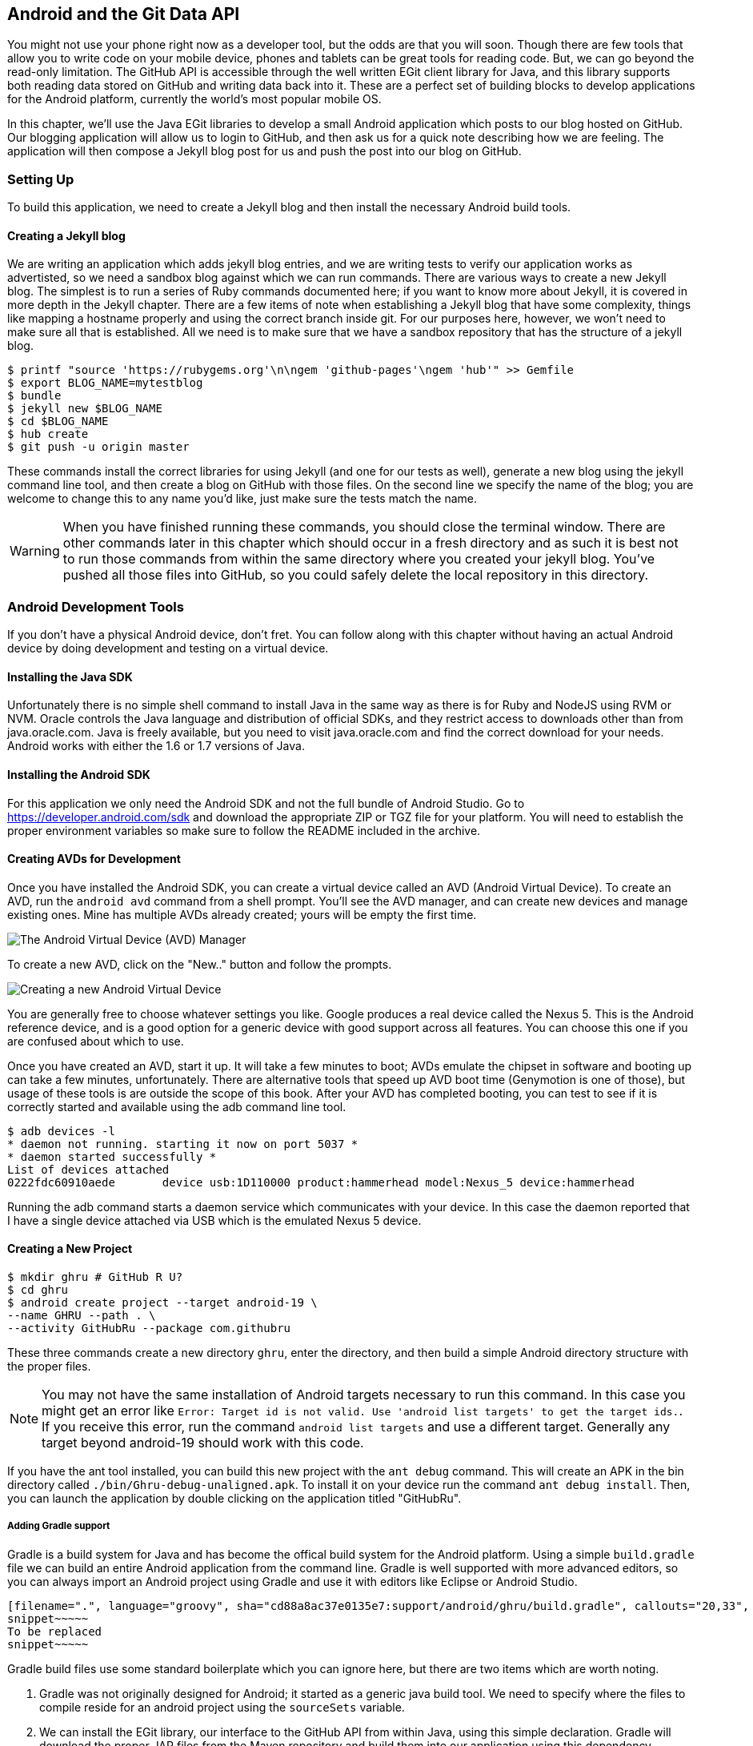 == Android and the Git Data API

You might not use your phone right now as a developer tool, but the
odds are that you will soon. Though there are few tools that allow you to
write code on your mobile device, phones and tablets can be great 
tools for reading code. But, we can go beyond the read-only
limitation. The GitHub API is accessible through the well
written EGit client library for Java, and this library supports both reading
data stored on GitHub and writing data back into it. These are a
perfect set of building blocks to develop applications for the Android
platform, currently the world's most popular mobile OS.

In this chapter, we'll use the Java EGit libraries to develop a small 
Android application which posts to our blog hosted on GitHub. Our
blogging application will allow us to login to GitHub, and then ask us
for a quick note describing how we are feeling. The application will
then compose a Jekyll blog post for us and push the post into our blog
on GitHub.  

=== Setting Up

To build this application, we need to create a Jekyll blog and then
install the necessary Android build tools. 

==== Creating a Jekyll blog

We are writing an application which adds jekyll blog entries, and we
are writing tests to verify our application works as advertisted, so
we need a sandbox blog against which we can run commands. There are
various ways to create a new Jekyll blog. The simplest is to run a
series of Ruby commands documented here; if you want to know more
about Jekyll, it is covered in more depth in the Jekyll chapter.
There are a few items of note when establishing a Jekyll blog that
have some complexity, things like mapping a hostname properly and using the
correct branch inside git. For our purposes here, however, we won't need
to make sure all that is established. All we need is to make sure that
we have a sandbox repository that has the structure of a jekyll blog.

[source,bash]
-----
$ printf "source 'https://rubygems.org'\n\ngem 'github-pages'\ngem 'hub'" >> Gemfile
$ export BLOG_NAME=mytestblog
$ bundle
$ jekyll new $BLOG_NAME
$ cd $BLOG_NAME
$ hub create
$ git push -u origin master
-----

These commands install the correct libraries for using Jekyll (and one
for our tests as well), generate a new blog using the jekyll command
line tool, and then create a blog on GitHub with those files. On the
second line we specify the name of the blog; you are welcome to change
this to any name you'd like, just make sure the tests match the name.

[WARNING]
When you have finished running these commands, you should close the
terminal window. There are other commands later in this chapter which
should occur in a fresh directory and as such it is best not to run
those commands from within the same directory where you created your
jekyll blog. You've pushed all those files into GitHub, so you could
safely delete the local repository in this directory.

=== Android Development Tools

If you don't have a physical Android device, don't fret. You can follow
along with this chapter without having an actual Android device by doing
development and testing on a virtual device. 

==== Installing the Java SDK

Unfortunately there is no simple shell command to install Java in the
same way as there is for Ruby and NodeJS using RVM or NVM. 
Oracle controls the Java language and distribution of official SDKs,
and they restrict access to downloads other than from java.oracle.com.
Java is freely available, but you need to visit java.oracle.com and
find the correct download for your needs. Android works with either
the 1.6 or 1.7 versions of Java.

==== Installing the Android SDK

For this application we only need the Android SDK and not the full
bundle of Android Studio. Go to https://developer.android.com/sdk and
download the appropriate ZIP or TGZ file for your platform. You will
need to establish the proper environment variables so make sure to
follow the README included in the archive.

==== Creating AVDs for Development

Once you have installed the Android SDK, you can create a virtual device
called an AVD (Android Virtual Device). To create an AVD, run the
`android avd` command from a shell prompt. You'll see the AVD manager,
and can create new devices and manage existing ones. Mine has multiple
AVDs already created; yours will be empty the first time.

image::images/android-avd.png[The Android Virtual Device (AVD) Manager]

To create a new AVD, click on the "New.." button and follow the
prompts.

image::images/android-new-avd.png[Creating a new Android Virtual Device]

You are generally free to choose whatever settings you like. Google
produces a real device called the Nexus 5. This is the Android
reference device, and is a good option for a generic device with good
support across all features. You can choose this one if you are
confused about which to use. 

Once you have created an AVD, start it up. It will take a few minutes
to boot; AVDs emulate the chipset in software and
booting up can take a few minutes, unfortunately. There are
alternative tools that speed up AVD boot time (Genymotion is one of
those), but usage of these tools is are outside the scope of this
book. After your AVD has completed booting, you 
can test to see if it is correctly started and available using the adb
command line tool.

[source,bash]
$ adb devices -l
* daemon not running. starting it now on port 5037 *
* daemon started successfully *
List of devices attached 
0222fdc60910aede       device usb:1D110000 product:hammerhead model:Nexus_5 device:hammerhead

Running the adb command starts a daemon service which communicates
with your device. In this case the daemon reported that I have a
single device attached via USB which is the emulated Nexus 5 device.

==== Creating a New Project

[source,bash]
$ mkdir ghru # GitHub R U?
$ cd ghru
$ android create project --target android-19 \
--name GHRU --path . \
--activity GitHubRu --package com.githubru

These three commands create a new directory `ghru`, enter the
directory, and then build a simple Android directory structure with
the proper files.

[NOTE]
You may not have the same installation of Android targets necessary to
run this command. In this case you might get an error like `Error:
Target id is not valid. Use 'android list targets' to get the target
ids.`. If you receive this error, run the command `android list
targets` and use a different target. Generally any target beyond
android-19 should work with this code.

If you have the ant tool installed, you can build this new project
with the `ant debug` command. This will create an APK in the bin
directory called `./bin/Ghru-debug-unaligned.apk`. To install it on
your device run the command `ant debug install`. Then, you can launch
the application by double clicking on the application titled
"GitHubRu".

===== Adding Gradle support

Gradle is a build system for Java and has become the offical build
system for the Android platform. Using a simple `build.gradle` file we
can build an entire Android application from the command line. Gradle is well supported with more
advanced editors, so you can always import an Android project using
Gradle and use it with editors like Eclipse or Android Studio.

[source,groovy]
-----
[filename=".", language="groovy", sha="cd88a8ac37e0135e7:support/android/ghru/build.gradle", callouts="20,33", callouts_prefix=" // //"]
snippet~~~~~
To be replaced
snippet~~~~~
-----

Gradle build files use some standard boilerplate which you can ignore
here, but there are two items which are worth noting.

<1> Gradle was not originally designed for Android; it started as a generic java
build tool. We need to specify where the files to compile reside for an android
project using the `sourceSets` variable.
<2> We can install the EGit library, our interface to the GitHub API
from within Java, using this simple declaration. Gradle will download
the proper JAR files from the Maven repository and build them into our
application using this dependency declaration.

Recently versions of Android Studio do package gradle, but for this
application you will need to manually install it from gradle.org. 

===== Default Android Main

When we use the above commands to create a new android application, it
creates a sample entry point which is the starting point of our
Android application. 

[source,java]
-----
[filename=".", language="java", sha="51338:support/xxx/MainActivity.java"]
snippet~~~~~
To be replaced
snippet~~~~~
-----

When the application is launched, the
Android OS will launch this activity and then call the `onCreate`
method for us. Inside this method, our application calls our parent's
implementation of `onCreate`, and then inflates the layout for our
application. This layout corresponds to an automatically generated XML
file which resides in our layouts directory called `main.xml`. 

[source,java]
-----
[filename=".", language="java", sha="d8f7a56e5fa3:support/android/wia/res/layout/main.xml"]
snippet~~~~~
To be replaced
snippet~~~~~
-----

You may have complicated feelings about XML files (I know I do), but
the Android layout XML files are a straightforward way to design
layouts declaratively, and many GUI tools provide sophisticated
ways to manage them. We'll manage ours by hand as they are exceedingly
simple.

==== Preparing our application for Calabash testing

Calabash requires the *internet* permission added to your
AndroidManifest.xml file. Calabash is a set of technologies
combined together to permit testing. One of these pieces is a wrapper around
your application (built on Robotium) that communicates with
Ruby over HTTP calls, and as such, your application must permit
network communication. To enable this, edit the `AndroidManifest.xml`
file to have the internet permission (look for the line labled
*uses-permission*): 

[source,yaml]
-----
[filename=".", language="java", sha="b8e957f:support/android/ghru/AndroidManifest.xml"]
snippet~~~~~
To be replaced
snippet~~~~~
-----

==== Writing tests

There are many options for writing tests on Java and Android. JUnit is
an option for unit tests, while Robotium provides a way to write user
interface tests. We'll use a wrapper around 
Robotium called Calabash for Android which allows us to write in a
high level domain specific language. Calabash uses a
simple DSL for writing tests which is readable and elegant. Most
importantly, Calabash scripts are not compiled, so refactoring and
changing tests does not require the code and compile loop involved in
writing tests using pure Java with JUnit. 

Calabash also has a console mode which allows you to 
interactively refine your tests. You jump into a console and query
a running application using simple ruby commands. This is a
powerful way to experiment with the Calabash Ruby API and allows you
to build tests quickly.

You already have ruby installed, so to install calabash, run these commands:

[source,bash]
$ echo "source 'https://rubygems.org'
gem 'calabash-android', '0.4.20'
gem 'httparty'" >> Gemfile
$ bundle install
$ calabash-android gen

The `Gemfile` you just created should now look like this:

[source,java]
-----
[filename=".", sha="ddb491b:support/android/ghru/Gemfile"]
snippet~~~~~
To be replaced
snippet~~~~~
-----

We've also now installed calabash and created the folder structure to hold
our tests along with some helper scripts. The `calabash-android gen`
command will write out a default calabash feature file. This is
boilerplate which we should change, so make the file named
`features/my_first.feature` look like this: 

[source,yaml]
-----
[filename=".", sha="74d6fcd:support/android/ghru/features/my_first.feature"]
snippet~~~~~
To be replaced
snippet~~~~~
-----

You may not know how this works or what it does behind the scenes, but
the nice thing about Calabash scripts are that they are very readable
by humans without knowing any of those details. This test enters
credentials into the application, presses the first button, then waits
to make sure a login message is displayed, then enters in some text
into a field and presses another button and then expects to see the
text "Successful jekyll post". The last line is an
expectation that we will have created a post inside our GitHub
repository; we will do this using ruby code to pull the file from the
repository and verify it. Whereas the other tests all verify or take
action inside our Android application (like clicking a button), this
line represents a verification happening outside of our
Android application. Calabash allows us to test from whatever vantage
point works best given the situation. 

When using Calabash, you need to understand two types of files: "feature"
files and "step" files. Feature files define human readable actions
comprising a test. Step files define the code, written in Ruby, behind
these actions. Step files are entirely optional as there are many default steps
defined inside of Calabash that suit many app actions. You can find a
full list of default calabash steps on the
https://github.com/calabash/calabash-android/blob/master/ruby-gem/lib/calabash-android/canned_steps.md:[Canned
Steps] page.
Though you are not required to write steps and can often avoid writing ruby
code entirely when writing calabash tests for Android applications,
steps files are very useful when you want to refactor a long
set of actions into a smaller piece and reuse it, or when you need to
do something in Ruby that is not possible in a meta DSL (domain
specific language) like Calabash. For example, in this case we will be
using username and passwords retrieved from our environment rather
than storing them inside our source files. Keeping passwords inside
our source repositories is never a good idea.

Gradle and the Gradle Android plugin establish several useful "tasks" for you,
one of which is `assembleRelease`. That task builds a release version of your
application for you. We need to then resign the APK (the Android
application package format), and then we specify the `run` subtask
with a path to the APK to run our tests. 

[source,bash]
-----
$ gradle assembleDebug
$ bundle exec calabash-android resign build/apk/ghru-release-unsigned.apk 
$ bundle exec calabash-android run build/apk/ghru-release-unsigned.apk 
-----

We have not yet built the code to make these tests pass, and in addition,
we have not yet implemented the step definitions for our feature
tests. So, we see calabash provide us with boilerplate code which we
will copy into our step definition files to complete the test suite.

image::images/android-calabash-failures.png[Calabash reports not-yet-implemented steps]

[WARNING]
You can run calabash using just the abbreviated `calabash-android` command instead of `bundle
exec calabash-android`. But, there are good reasons to use the full
command. Adding bundle exec means that you are running your commands
within the bundler context, loading the gems which you specified in
the Gemfile. If you don't use this prefix, things might work, or they
might not. At the time of this writing, there was a bug with the
newest version of Calabash for Android (0.4.21). To rectify this, we
specify 0.4.20 in our Gemfile. If we run without `bundle exec` then we
will not load the correct version of the calabash gems if another
newer version of calabash was previously installed (as it was in my
case). You'll see this if you run `calabash-android version` even once
you've bundled with an older version.

Copy and paste the output from our initial run into the file
`features/step_definitions/calabash_steps.rb`. This is our starting
point, with pending indicated for the places we will be adding our
code. Once the boilerplate is pasted in, modify it to enter
text into several Android text widgets. These ruby commands for
calabash are available in the 
https://github.com/calabash/calabash-android/blob/master/documentation/ruby_api.md:[Ruby API document]

Let's write some Ruby code to back our feature file. We'll start by
writing some support functions: `set_title_and_mood` (a function to
randomly generate a title and mood) and `check_and_set` (a generic
function to enter data into a text field designated by an ID).

[source,ruby]
-----
[filename=".", language="js", sha="dce3035bb1a21c04b:support/android/ghru/features/step_definitions/calabash_steps.rb", lines="1..15", callouts="5,6,7,8,9,13", callouts_prefix=" # #"]
snippet~~~~~
To be replaced
snippet~~~~~
-----

<1> Create an array of moods.
<2> Randomly choose one of the moods to build a string stating our mood.
<3> Convert the mood string into a title suitable for a Jekyll post.
<4> If we want to inject a date manually, retrieve it from the
environment, otherwise, get the current date. Then format it according
to the Jekyll conventions for post filenames.
<5> Use the mood and date to build the complete Jekyll post filename.
<6> Use the calabash ruby API to find an element given an ID passed as
a parameter, and then set the text for that element using the second parameter.

Then we run from the command line using this command `GH_USER=foobar
GH_PASS=barfoo GH_REPO=mytestblog calabash-android run
build/apk/ghru-release-unsigned.apk`. Our tests will still fail to pass,
but now we are establishing a baseline success story for the
real functionality of our future app.

image::images/android-calabash-failures2.png[Calabash failures show us what features we need to complete]

==== Implementing the Login Screen

So, let's start building our application. Obviously we need to put a
username and password field into our application. Jumping into our XML
layout files and editing gives us this file:

[source,xml]
-----
[filename=".", sha="06b58b5:support/android/ghru/res/layout/main.xml"]
snippet~~~~~
To be replaced
snippet~~~~~
-----

This XML builds our interface: input fields for the username and
password (each accompanied by a description), a button to login, and a
status field to indicate success or failure. This is our entry screen.

We also need a layout once we have logged in. Create a file called
`logged_in.xml` inside the `res/layout` directory. Once logged in, 
the user is presented with a layout asking them to choose which
repository to save into, asks them to enter their blog post
into a large text field and then click a button to submit 
that blog post. We also leave an empty status box beneath the button to
provide context while saving the post.

[source,xml]
-----
[filename=".", language="js", sha="fea1ce8:support/android/ghru/res/layout/logged_in.xml"]
snippet~~~~~
To be replaced
snippet~~~~~
-----

Our `MainActivity` now can implement the functionality to use these
two layouts.

[source,java]
-----
[filename=".", language="java", sha="de816900a106fcc2436baaee4b495e2bfa8afbe4:support/android/ghru/src/com/githubru/MainActivity.java"]
snippet~~~~~
To be replaced
snippet~~~~~
-----

This code mocks out the functionality we will be building and shows us
exactly what the UI will look like once that code is completed.

<1> We register a click handler for our login button.
<2> When the login button is clicked, we call the `login()` function
<3> Once we have logged in, we setup a new layout with UI elements suitable for making a blog post
<4> We then setup another click handler for the submit button; when
clicked, we call the `doPost()` function.
<5> Our `doPost()` function updates the status message at the bottom
of our application.

Even though our code is not functional yet, this application will
compile. This is a good time to play with this application and verify
the UI looks appropriate. Were we to click the
login button, we would see that our blog post form looks like this.

image::images/android-calabash-logged-in.png[A simple UI for making blog post entries]

Our tests will pass completely right now except for the final
test which checks GitHub to verify a file was correctly posted. We can
now proceed to writing code to login to GitHub and write a file into
our Jekyll repository.

==== Code to Login to GitHub

Let's first work on the `login()` method. Poking into the
https://github.com/eclipse/egit-github/tree/master/org.eclipse.egit.github.core:[EGit libary reference], we can write GitHub login code that is as simple as
the following. 

[source,java]
-----
//Basic authentication
GitHubClient client = new GitHubClient();
client.setCredentials("user", "passw0rd");
-----

The context in which the code runs makes as much a difference as the
code. The Android OS disallows any code from making network
connections unless it runs inside a background thread.
If your eyes are starting to spin at the thought of learning about
threading using Java, dispell your worries. The Android SDK provides a
great class for managing background thread code called `AsyncTask`. We
implement a class which supports this interface by overriding at least one method
which runs our background thread code (called `doInBackground()`). 

Before we implement the login, we need to update our `onCreate`
function to register a click  handler that will call the login task we
will define. 

<1> We retrieve the username and password from our UI elements. 
<2> Our UI should notify the user that a login is occurring in a
background task, so we grab the status text element and update the text in it. 
<2> We then start the background thread process to do our login. This
syntax creates a new thread for us with the username and password as
parameters. Android will manage the lifecycle of this thread for us,
including starting the new thread separate from the main UI thread.

[source,java]
-----
...
[filename=".", language="java", sha="dce3035bb1a21c04b:support/android/ghru/src/com/githubru/MainActivity.java", lines="20..38", callouts="13,15,16", callouts_prefix=" // //"]
snippet~~~~~
To be replaced
snippet~~~~~
...
-----

Now we can implement `LoginTask`. 

[source,java]
-----
...
[filename=".", language="java", sha="dce3035bb1a21c04b:support/android/ghru/src/com/githubru/MainActivity.java", lines="52..76", callouts="1,3,8,18,20,", callouts_prefix=" // //"]
snippet~~~~~
To be replaced
snippet~~~~~
...
-----

<2> Here we define the derived AsyncTask class. The three types in the
generics signature provide a way to parameterize our instantiated task;
we need to provide a username and password to the background task, and
the first type in the signature allows us to pass an array of Strings.
You can see in the actual method definition that the ellipsis notation
provides a way to parameterize a method with a variable number of
arguments (called varargs). Inside our defined method we expect we
will send two Strings in, and we make sure to do that in our call.
<5> Once inside the `doInBackground()` function, we instantiate a
`UserService` class, a wrapper around the GitHub API which interacts
with the user service API call. In order to access this information,
we have to retrieve the client for this service call and provide the
client with the username and password credentials. This is the syntax
to do that.
<6> We wrap the call to `getUser()` in a try block as the function
signature can throw an error (if the network were down, for example).
We don't really need to retrieve information about the user using the
User object, but this call verifies that our username and password are
correct and we store the result of the call in our return value.
GitHub will not use the credentials you set until you make an API
call, so we need to use our credentials to access something in order
to verify those credentials work.
<7> We renamed the `login()` function to more accurately reflect the
fact that when we call this, we are already logged into GitHub.
<8> If our login was a failure, either because of network failure, or
because our credentials were incorrect, we indicate this in the status
message. A user can retry if they wish.

`loggedIn` updates the UI once logging in has completed and then makes
the post on GitHub. Once again, we will need to implement `doPost` in an
asynchronous task since it makes network connections.

[source,java]
-----
...
[filename=".", language="java", sha="dce3035bb1a21c04b:support/android/ghru/src/com/githubru/MainActivity.java", lines="40..50", callouts="3,8", callouts_prefix=" // //"]
snippet~~~~~
To be replaced
snippet~~~~~
...
-----

<1> Change the UI to reflect the fact we are now logged in.
<2> If we click on the button, make the post to the server.

Building out `doPost` should be more familiar now that we have
experience with AsynchronousTasks.

[source,java]
-----
...
[filename=".", language="java", sha="dce3035bb1a21c04b:support/android/ghru/src/com/githubru/MainActivity.java", lines="78..-2", callouts="18", callouts_prefix=" // //"]
snippet~~~~~
To be replaced
snippet~~~~~
...
-----

<1> We will create a helper class that will wrap our interactions with
GitHub. We'll call it `GitHubHelper`.

We need to import the support
classes. The JARs and classes for EGit have already been added to our project
automatically using gradle. Make sure you add these `import`
statements to the top of the file, under the other imports.

[source,java]
-----
...
[filename=".", language="java", sha="467c40dc8d:support/android/ghru/src/com/githubru/MainActivity.java" lines="9..13"]
snippet~~~~~
To be replaced
snippet~~~~~
...
-----

Now we are ready to write the code to write data into GitHub.

==== Code to talk to GitHub

Our last step is to write the code which handles putting content into GitHub.
This is not a simple function, because the GitHub API requires you
build out the structure used internally by Git. A great reference for learning more about
this structure is the free and open source book called "Pro Git" and
specifically the last chapter called "Git Internals":http://git-scm.com/book/en/Git-Internals. In a nutshell, the GitHub
API expects you to create a git "tree" and then place a "blob" object
into that tree. You then wrap the tree in a "commit" object and then
create that commit on GitHub using a data service wrapper. In
addition, writing a tree into GitHub requires knowing the base SHA
identifier, so you'll see code which retrieves the last SHA in the
tree associated with our current branch. This code will work
regardless of whether we are pushing code into the master branch, or
into the gh-pages branch, so this utility class works with real
Jekyll blogs. It would be lovely if the GitHub API provided more
"porcelain" (the Git term for user friendly verbs that insulate you
from knowing the internals of Git) instead of only this "plumbing" API.
Having the API work like this does give you full control over your
repository and gives you the same power you would have with a local 
repository. 

We'll write a helper class called `GitHubHelper` and add a single
method which writes a file to our repository.

The GitHub API requires that files written into repositories be
Base64 encoded. The Apache Foundation provides a suite of tools
published to Maven (the same software repository where we grabbed the
EGit libraries) which can do this encoding for us. To add this library
to our project, we need to add to our dependencies inside our `build.gradle` file:

[source,java]
-----
...
[filename=".", language="java", sha="cd88a8a:support/android/ghru/build.gradle" lines="31..35"]
snippet~~~~~
To be replaced
snippet~~~~~
...
-----

Our new helper class is verbose but at least provides a simple wrapper
around the complicated GitHub API for us. 

[source,java]
-----
[filename=".", language="java", sha="a27974c:support/android/ghru/src/com/githubru/GitHubHelper.java" lines="1..50"]
snippet~~~~~
To be replaced
snippet~~~~~
...
-----

This code uses several top level functions to present the steps we
need to use to write data into a remote GitHub repository. We start by
providing a constructor with our login and password. Then, we
implement a method called SaveFile which takes the repository name and
the post contents. From here, we work to build the proper structure
for creating a new Jekyll post. 

Let's implement each of the functions specified in the
GitHubHelper class.

=== Writing the blog content

First, we implement `generateContent()`. The following code snippet
shows functions defined to generate the content which we will place
into our remote git repository stored on GitHub.

[source,java]
-----
...
[filename=".", language="java", sha="dce3035bb1a21:support/android/ghru/src/com/githubru/GitHubHelper.java" lines="48..71", callouts="2,11,13,14,19,20,22,23" callouts_prefix=" //"]
snippet~~~~~
To be replaced
snippet~~~~~
...
-----

You will notice many similarities between this Java code and the
Ruby code we used in the Jekyll chapter when generating filenames
and escaping whitespace.

<1> We define several instance variables which store data we will use
later in method calls; data like the SHA hash for our blob, the tree
into which we will place our commit, and strings which are used when
creating the commit. Though not typical of most Java class definitions
which place all member variables at the top of the class, 
placing them right above the methods which load data into them makes
it easier to explain their relevance, so we do that for all variables
used in the following methods.
<2> Our method generateContent sets a commit message.
<3> Creates the YAML Front Matter (see the <<Jekyll>> chapter for more
details on YFM). This YAML specifies the "post" layout and sets
publishing to "true". We need to terminate the YAML with two newlines.
<4> base64 encode the contents of the blog post
itself using a utility class found inside the Apache Commons
library. Contents inside a git repository are stored either as UTF-8
content or base64; we could have used UTF-8 since this is text content
but base64 works losslessly and you can always safely use base64
without concerning yourself about the content.
<5> Next, define the getFilename() method; use the first 30 characters
of the post to generate the title.
<6> Convert the title to lowercase, and replace whitespace with
hyphens to get the Jekyll post title format.
<7> Format a date as Jekyll expects.
<8> Create the full filename.

=== Services 

Next, we implement `createServices()`. There are several services
(wrappers around git protocols) which we need to instantiate. We don't
use them all immediately, but we will need them at various steps
during the file save process. The `createServices` call manages these
for us. 

[source,java]
-----
...
[filename=".", language="java", sha="a27974c:support/android/ghru/src/com/githubru/GitHubHelper.java" lines="114..127"]
snippet~~~~~
To be replaced
snippet~~~~~
...
-----

=== The Base SHA from the Repository and Branch

Now we implement `retrieveBaseSha()`. A git repository is a directed acrylic graph (DAG) and as such, each
node in the graph must have a starting point. When we append content
to our graph, we need to determine the starting point on that
graph. `retrieveBaseSha` does this: it finds the SHA hash for our
starting point, a SHA hash which is functionally an address inside our
tree. To determine this address, our applications needs to have a reference to the
repository, and we use the repository service we instantiated
earlier to get this reference. Once we have the repository, we need to look inside the
correct branch: `getBranch` does this for us. 

[source,java]
-----
...
[filename=".", language="java", sha="a2ed219:support/android/ghru/src/com/githubru/GitHubHelper.java" lines="108..137"]
snippet~~~~~
To be replaced
snippet~~~~~
...
-----

=== Creating the Blob

Contents inside a git repository are stored as blobs. `createBlob`
manages storing our content as a blob object, and then uses the
dataService to store this blob into a repository. Until we have called
`dataService.createBlob`, we have not actually placed the object
inside GitHub. Also, remember that blobs are not linked into our DAG
by themselves; they need to be associated with our DAG vis-a-vis a
tree and commit object, which we do next.

[source,java]
-----
...
[filename=".", language="java", sha="a27974c:support/android/ghru/src/com/githubru/GitHubHelper.java" lines="91..101"]
snippet~~~~~
To be replaced
snippet~~~~~
...
-----

=== Generating a Tree

Next, we generate a tree by implementing `generateTree()`. A tree
wraps a blob object and provides basically a path to our object:
you can think of a tree as the filename path and the blob as an inode 
object. Our data service manager uses a repository name and a base SHA
address, one that we retrieved earlier, to validate that this is a
valid starting point inside our repository. Once we have a tree, we
fill out the necessary tree attributes, like tree type (blob) and and
tree mode (blob), and set the SHA from the previously created blob
object along with the size. Then we store the tree into our GitHub
account using the data service object. 

[source,java]
-----
...
[filename=".", language="java", sha="b7a3874:support/android/ghru/src/com/githubru/GitHubHelper.java" lines="101..114"]
snippet~~~~~
To be replaced
snippet~~~~~
...
-----

=== Creating the Commit

We are getting close to actually finalizing the creation of content:
next, implement `createCommit()`. We have created
a blob which stores the actual content, and created a tree which
stores the path to the content (more or less), but since git is a
version control system, we also need to store information about who
wrote this object and why. A commit object stores this
information. The process should look familiar coming from the previous
steps: we create the commit and then add relevant metadata, in this case the
commit message. The "who" of this commit is inferred from our login:
GitHub knows that we authenticated and assigns this commit to us on
the server side. We then use the data service to create the commit
inside our repository in GitHub at the correct SHA address.

[source,java]
-----
...
[filename=".", language="java", sha="b7a3874:support/android/ghru/src/com/githubru/GitHubHelper.java" lines="138..149"]
snippet~~~~~
To be replaced
snippet~~~~~
...
-----

=== Creating the Resource and Updating the Master

Finally, we create `updateMasterResource()`. We need to adjust
"master" or "gh-pages", the branch from which GitHub will generate
your Jekyll blog. Previously, we determined the correct branch against which to apply our additions. GitHub
follows this convention when generating your Jekyll blog, using either
master or gh-pages as the checkout point for retrieving your content
and then doing a site rebuild from a working copy there. In our code,
we use the commit we created and stored in the previous code to
generate a commit resource, set the URL, and then use our data service
to update the reference inside the repository inside GitHub.

[source,java]
-----
...
[filename=".", language="java", sha="b7a3874:support/android/ghru/src/com/githubru/GitHubHelper.java", lines="150..164", flatten="0"]
snippet~~~~~
To be replaced
snippet~~~~~
...
-----

=== Implementing Our Final doPost

Finally, we can now implement the `doPost()` method inside our
`MainActivity` class.

[source,java]
-----
...
[filename=".", language="java", sha="2f0d210d1e74c1eae326c89047c6cded276640a2:support/android/ghru/src/com/githubru/MainActivity.java" lines="78..-1"]
snippet~~~~~
To be replaced
snippet~~~~~
-----

Our `doPost()` command now does one thing: instantiates a new
PostTask. As we are performing network operations, we again create a
subclass of `AsyncTask` which handles these operations automatically
on a background thread. We pass in the username and password which we
retrieved earlier along with the post contents and the repository name
we specified. We've isolated our GitHub code into our helper class;
our MainActivity class does only the necessary steps to retrieve items
from UI elements and pass them on to our helper class.

==== Passing our Tests

Now that we have fully implemented our Android application, we can run
our tests.

[source,bash]
----
$ GH_REPO=mytestblog \
GH_USERNAME=myusername \
GH_PASSWORD=mypassword \
bundle exec \
calabash-android run build/apk/ghru-release-unsigned.apk
----

You'll see them pass with flying colors this time:

image::images/android-calabash-success.png[A successful end-to-end test of our Android application]

If you want to see a more complicated version of the GitHub API on
Android, take a look at https://github.com/xrd/TeddyHyde.git:[Teddy
Hyde] (also available on the Google Play Store). Teddy Hyde is the "the extensible,
one handed GitHub editor for Android." A few years ago I was searching
for a way to publish Jekyll blogs into GitHub while my infant son 
slept on my chest. It is hard to type on a computer with a baby in one
arm, and when I couldn't find a Jekyll editor for Android, I decided
to write one myself.

=== Summary

This application will allow you to write into a real Jekyll blog,
adding posts, upon which GitHub will regenerate your site. This little
application manages quite a few things: formatting the filename
correctly, encoding the data for submission to GitHub, and we have a
user interface test which verifies the functionality. We even
demonstrate how to write user interface tests which verify that the
result of a GitHub API call is proper handled on the server side.

In the next chapter we will look at building a single page application
that edits information inside a GitHub repository using JavaScript and
the GitHub.js library talking to the Pull Request API.